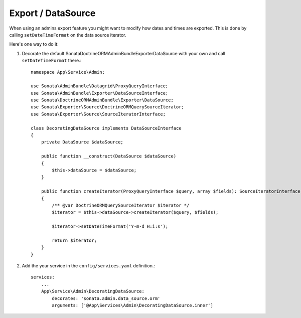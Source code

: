 .. index::
    double: Reference; Export / DataSource

Export / DataSource
===================

When using an admins export feature you might want to modify how dates and times are exported.
This is done by calling ``setDateTimeFormat`` on the data source iterator.

Here's one way to do it:

1. Decorate the default Sonata\DoctrineORMAdminBundle\Exporter\DataSource with your own and call ``setDateTimeFormat`` there.::

      namespace App\Service\Admin;

      use Sonata\AdminBundle\Datagrid\ProxyQueryInterface;
      use Sonata\AdminBundle\Exporter\DataSourceInterface;
      use Sonata\DoctrineORMAdminBundle\Exporter\DataSource;
      use Sonata\Exporter\Source\DoctrineORMQuerySourceIterator;
      use Sonata\Exporter\Source\SourceIteratorInterface;

      class DecoratingDataSource implements DataSourceInterface
      {
          private DataSource $dataSource;

          public function __construct(DataSource $dataSource)
          {
              $this->dataSource = $dataSource;
          }

          public function createIterator(ProxyQueryInterface $query, array $fields): SourceIteratorInterface
          {
              /** @var DoctrineORMQuerySourceIterator $iterator */
              $iterator = $this->dataSource->createIterator($query, $fields);

              $iterator->setDateTimeFormat('Y-m-d H:i:s');

              return $iterator;
          }
      }


2. Add the your service in the ``config/services.yaml`` definition.::

      services:
          ...
          App\Service\Admin\DecoratingDataSource:
              decorates: 'sonata.admin.data_source.orm'
              arguments: ['@App\Services\Admin\DecoratingDataSource.inner']

